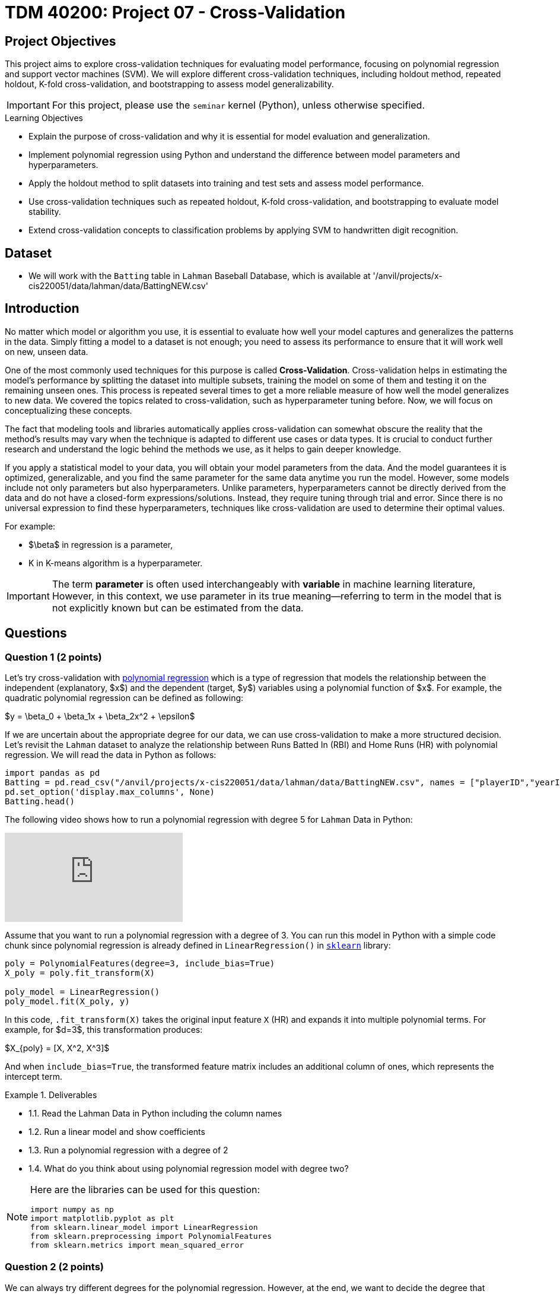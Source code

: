 = TDM 40200: Project 07 - Cross-Validation
:page-mathjax: true

== Project Objectives

This project aims to explore cross-validation techniques for evaluating model performance, focusing on polynomial regression and support vector machines (SVM). We will explore different cross-validation techniques, including holdout method, repeated holdout, K-fold cross-validation, and bootstrapping to assess model generalizability.

[IMPORTANT]
====
For this project, please use the `seminar` kernel (Python), 
unless otherwise specified.
====

.Learning Objectives
****
- Explain the purpose of cross-validation and why it is essential for model evaluation and generalization.
- Implement polynomial regression using Python and understand the difference between model parameters and hyperparameters.
- Apply the holdout method to split datasets into training and test sets and assess model performance.
- Use cross-validation techniques such as repeated holdout, K-fold cross-validation, and bootstrapping to evaluate model stability.
- Extend cross-validation concepts to classification problems by applying SVM to handwritten digit recognition.
****

== Dataset
- We will work with the `Batting` table in `Lahman` Baseball Database, which is available at '/anvil/projects/x-cis220051/data/lahman/data/BattingNEW.csv'

== Introduction

No matter which model or algorithm you use, it is essential to evaluate how well your model captures and generalizes 
the patterns in the data. Simply fitting a model to a dataset is not enough; you need to assess its performance 
to ensure that it will work well on new, unseen data.  

One of the most commonly used techniques for this purpose is called **Cross-Validation**. 
Cross-validation helps in estimating the model’s performance by splitting the dataset into multiple subsets, 
training the model on some of them and testing it on the remaining unseen ones. 
This process is repeated several times to get a more reliable measure of how well the model generalizes to new data.
We covered the topics related to cross-validation, such as hyperparameter tuning before. Now, we will focus on conceptualizing these concepts.

The fact that modeling tools and libraries automatically applies cross-validation can somewhat obscure the reality 
that the method's results may vary when the technique is adapted to different use cases or data types. 
It is crucial to conduct further research and understand the logic behind the methods we use, 
as it helps to gain deeper knowledge.

If you apply a statistical model to your data, you will obtain your model parameters from the data.
And the model guarantees it is optimized, generalizable, and you find the same parameter for the same data anytime you run the model. However, some models include not only parameters but also hyperparameters. 
Unlike parameters, hyperparameters cannot be directly derived from the data and do not have a closed-form expressions/solutions. Instead, they require tuning through trial and error. Since there is no universal expression to find these hyperparameters, techniques like cross-validation are used to determine their optimal values.

For example:

- $\beta$ in regression is a parameter,
- K in K-means algorithm is a hyperparameter.

[IMPORTANT]
====
The term *parameter* is often used interchangeably with *variable* in machine learning literature, However, in this context, we use parameter in its true meaning—referring to term in the model that is not explicitly known but can be estimated from the data.
====

== Questions

=== Question 1 (2 points)

Let's try cross-validation with https://en.wikipedia.org/wiki/Polynomial_regression[polynomial regression] which is a type of regression that models the relationship between the independent (explanatory, $x$)  and the dependent (target, $y$) variables using a polynomial function of $x$. For example, the quadratic polynomial regression can be defined as following:

$y = \beta_0 + \beta_1x + \beta_2x^2 + \epsilon$

If we are uncertain about the appropriate degree for our data, we can use cross-validation to make a more structured decision. Let's revisit the `Lahman` dataset to analyze the relationship between Runs Batted In (RBI) and Home Runs (HR) with polynomial regression. We will read the data in Python as follows:

[source,python]
----
import pandas as pd
Batting = pd.read_csv("/anvil/projects/x-cis220051/data/lahman/data/BattingNEW.csv", names = ["playerID","yearID","stint","teamID","lgID","G","G_batting","AB","R","H","2B","3B","HR","RBI","SB","CS","BB","SO","IBB","HBP","SH","SF","GIDP"])
pd.set_option('display.max_columns', None)
Batting.head()
----

The following video shows how to run a polynomial regression with degree 5 for `Lahman` Data in Python:

++++
<iframe id="kaltura_player" src="https://cdnapisec.kaltura.com/p/983291/sp/98329100/embedIframeJs/uiconf_id/29134031/partner_id/983291?iframeembed=true&playerId=kaltura_player&entry_id=1_qa78j0fb&flashvars[streamerType]=auto&amp;flashvars[localizationCode]=en&amp;flashvars[leadWithHTML5]=true&amp;flashvars[sideBarContainer.plugin]=true&amp;flashvars[sideBarContainer.position]=left&amp;flashvars[sideBarContainer.clickToClose]=true&amp;flashvars[chapters.plugin]=true&amp;flashvars[chapters.layout]=vertical&amp;flashvars[chapters.thumbnailRotator]=false&amp;flashvars[streamSelector.plugin]=true&amp;flashvars[EmbedPlayer.SpinnerTarget]=videoHolder&amp;flashvars[dualScreen.plugin]=true&amp;flashvars[Kaltura.addCrossoriginToIframe]=true&amp;&wid=1_aheik41m" allowfullscreen webkitallowfullscreen mozAllowFullScreen allow="autoplay *; fullscreen *; encrypted-media *" sandbox="allow-downloads allow-forms allow-same-origin allow-scripts allow-top-navigation allow-pointer-lock allow-popups allow-modals allow-orientation-lock allow-popups-to-escape-sandbox allow-presentation allow-top-navigation-by-user-activation" frameborder="0" title="TDM 40200 Project 7 Question 1"></iframe>
++++

Assume that you want to run a polynomial regression with a degree of 3. You can run this model in Python with a simple code chunk since polynomial regression is already defined in `LinearRegression()` in https://scikit-learn.org/stable/[`sklearn`] library:

[source,python]
----
poly = PolynomialFeatures(degree=3, include_bias=True)
X_poly = poly.fit_transform(X)

poly_model = LinearRegression()
poly_model.fit(X_poly, y)
----

In this code, `.fit_transform(X)` takes the original input feature `X` (HR) and expands it into multiple polynomial terms. For example, for $d=3$, this transformation produces:

$X_{poly} = [X, X^2, X^3]$

And when `include_bias=True`, the transformed feature matrix includes an additional column of ones, which represents the intercept term.

.Deliverables
====
- 1.1. Read the Lahman Data in Python including the column names
- 1.2. Run a linear model and show coefficients
- 1.3. Run a polynomial regression with a degree of 2
- 1.4. What do you think about using polynomial regression model with degree two?
====

[NOTE]
====
Here are the libraries can be used for this question:

[source,python]
----
import numpy as np
import matplotlib.pyplot as plt
from sklearn.linear_model import LinearRegression
from sklearn.preprocessing import PolynomialFeatures
from sklearn.metrics import mean_squared_error
----
====

=== Question 2 (2 points)

We can always try different degrees for the polynomial regression. However, at the end, we want to decide the degree that provides a significant improvement in fit while avoiding overfitting. Remember overfitting happens when a model learns patterns that are too specific to the training data, including noise, instead of capturing the true underlying trend. Overfitted model performs very well on the training data but fails to generalize to new, unseen data. Think of a student who memorizes answers for an exam instead of understanding the concepts—great for that test, but struggles with new questions.

If we increase the degree of a polynomial, it can lead to overfitting, so it is important to find a balance between model complexity and accuracy. If a simpler model can effectively explain a relationship, pattern, or dependency, there is no need to choose a more complex one.

There are several ways to find this balance. One of them is using cross-validation by splitting your data into two parts training and test data. The model will learn from the training data and never see the test data until you want to check how model is performing. Then, test data is used to find predictions with estimated parameters.

As a first step, we can use the Holdout method to find the polynomial degree for our data. It can be visualize as following: 

image::HoldOut.png[width=600, height=450, title="Holdout method"]

This schema says that each value of the hyperparameter generates one algorithm, and the train set is used to define parameters of interest of the algorithm. Then, test data is used to find the predictions. These predictions is used to find the model metrics which can be https://en.wikipedia.org/wiki/Mean_squared_error[Mean Squared Error (MSE)] in our example, since we run a regression model with a numeric target.

.Deliverables
====
- 2.1. Split the data into train (80%) and test (20%).
- 2.2. Run the polynomial model from 1 to 5 degrees and calculate the https://en.wikipedia.org/wiki/Mean_squared_error[Mean Squared Error] value for each degree.
- 2.3. Plot each degree versus MSE and determine the degree of polynomial regression for your data.
====

=== Question 3 (2 points)

Since data splitting process is implemented randomly, the MSE values we obtain in regression (or the accuracy values in classification) will differ from one another. In this case, how do we decide which result to accept as the final outcome?  

Although the literature provides various approaches to this problem, if we were all sitting around a table discussing possible solutions, we would likely consider averaging the MSEs (or any other metric such as accuracy, RMSE or $R^2$, etc.). Instead of relying on a single data split, repeating the process multiple times allows us to obtain more *generalizable results* and ensuring that the model performance metric is *generalizable*.

Determining the optimal train-test split ratio is another challenge that can be addressed using cross-validation. In the literature and many applications, we commonly see an 80% training and 20% test split. However, you can experiment with different ratios to observe how performance changes. A key consideration is that a *large test set* may introduce a *pessimistic bias*, while a small test set can lead to *high variance*. The plot below is an illustration from the https://arxiv.org/pdf/1811.12808[Raschka's] paper using the Iris dataset to fit to KNN where $K$ is 3. You can see how accuracy changes when you change the train-test ratios. On the left plot, the ratio of test data is high (50%), and we cannot reach out that accuracy reported on the right hand side where the ratio of test is low (10%). For the low ratio of test data, we observe higher fluctuations on accuracy (high variance).

image::TrainTest.png[]

https://arxiv.org/pdf/1811.12808[Image Source]: Model Evaluation, Model Selection, and Algorithm Selection in Machine Learning, S. Raschka,
arXiv:1811.1280v2, page.15, accessed Feb 28, 2025.

*Repeated holdout* and *K-Fold cross-validation* are both techniques for evaluating models by repeatedly splitting the data, but they differ in their approach. *Repeated holdout* randomly divides the dataset into training and test sets multiple times, averaging the results across iterations. However, this method can introduce bias since some data points may never be included in the test set, while others might appear multiple times. In contrast, *K-Fold cross-validation* systematically divides the dataset into *K* equal parts (folds), ensuring that each data point appears in the test set exactly once. This provides a more balanced evaluation and reduces the variability in performance estimates. Because of this, K-Fold cross-validation is generally preferred for a more reliable assessment of model performance. The following Figure illustrates their differences:

image::RepCVandHoldOut.png[width=600, height=450, title="Holdout method"]

.Deliverables
====
- 3.1. Repeat each step in Question 2 (2.1 and 2.2) for 100 times (use repeated holdout or K-fold cross-validation or both)
- 3.2. Plot randomly selected 10 processes
- 3.3. Find a generalizable MSE for this data.
====

=== Question 4 (2 points)

Another method used for cross-validation is https://www.jstor.org/stable/2958830[bootstrapping], which was originally developed for other statistical purposes, primarily to estimate the sampling distribution of a statistic. However, it can also be adapted for cross-validation. Bootstrapping involves repeatedly sampling data *with replacement* to create multiple training datasets. Out-of-bag samples, those not selected for the bootstrap training set, are used as the test set. This allows us to estimate model performance across different subsets of data. 

When you apply bootstrapping instead of repeated hold-out or cross-validation, the only difference in here from the previous example is that the sampling will be implemented with replacement. The following figure visually illustrates bootstrapping: 

image::Boot.png[width=400, height=250]


.Deliverables
====
- 4.1. Repeat each step in Question 2 (2.1 and 2.2) for 100 times with bootstrapping sampling 
- 4.2. Plot degree of polynomial versus MSE including all repeats and also mean MSE (bootstrap)
- 4.3. Did you notice any significant changes in your MSE values from Question 3.3 and bootstrapping?
====

=== Question 5 (2 points)

Classification methods are also required cross-validation to test prediction performances with some 
metrics such as accuracy. In this example, we will use Support Vector Machines (SVM) in scikit-learn 
to recognize images of hand-written digits from 0-9.

The following video give brief introduction to SVM:

++++
<iframe id="kaltura_player" src="https://cdnapisec.kaltura.com/p/983291/sp/98329100/embedIframeJs/uiconf_id/29134031/partner_id/983291?iframeembed=true&playerId=kaltura_player&entry_id=1_acs0o1gd&flashvars[streamerType]=auto&amp;flashvars[localizationCode]=en&amp;flashvars[leadWithHTML5]=true&amp;flashvars[sideBarContainer.plugin]=true&amp;flashvars[sideBarContainer.position]=left&amp;flashvars[sideBarContainer.clickToClose]=true&amp;flashvars[chapters.plugin]=true&amp;flashvars[chapters.layout]=vertical&amp;flashvars[chapters.thumbnailRotator]=false&amp;flashvars[streamSelector.plugin]=true&amp;flashvars[EmbedPlayer.SpinnerTarget]=videoHolder&amp;flashvars[dualScreen.plugin]=true&amp;flashvars[Kaltura.addCrossoriginToIframe]=true&amp;&wid=1_aheik41m" allowfullscreen webkitallowfullscreen mozAllowFullScreen allow="autoplay *; fullscreen *; encrypted-media *" sandbox="allow-downloads allow-forms allow-same-origin allow-scripts allow-top-navigation allow-pointer-lock allow-popups allow-modals allow-orientation-lock allow-popups-to-escape-sandbox allow-presentation allow-top-navigation-by-user-activation" frameborder="0" title="TDM 40200 Project 7 Question 5"></iframe>
++++

The hand-written digits from 0-9 dataset consists of $8 \times 8$ pixel images of digits. 
The images attribute of the dataset stores $8 \times 8$ arrays of grayscale values for each image. 
There are 10 classes $~180$ samples per class. Total sample is 1797 with 64 dimensionality. 

The Python code below include necessary libraries, how to load digits data and produce one example of the 
hand-written digits:

[source,python]
----
# Libraries
from sklearn.datasets import load_digits
from sklearn.svm import SVC
from sklearn.metrics import ConfusionMatrixDisplay, classification_report
from sklearn.model_selection import train_test_split
import matplotlib.pyplot as plt

# Load the Data
numbers = load_digits()
X = numbers.data
y = numbers.target

# Example
fig = plt.figure()
plt.imshow(numbers.images[0], cmap = plt.cm.binary)
----

image::Handwritten.png[width=300, height=150, title="Example Hand-written Digit"]

This following line of code creates a SVM classifier using the SVC (Support Vector Classification) 
class from the `sklearn.svm` module. 

[source,python]
----
svm = SVC(C=1, kernel='linear')
----

- `SVC` initializes an SVM classifier, which is used for classification tasks.
- The `C` parameter controls the trade-off between achieving a low error on the training data and maintaining a simple 
model. A higher `C` (e.g., C=10 or C=100) means the model will try to classify all training points correctly, 
even if that means creating a more complex decision boundary. A lower `C` (e.g., C=0.1) allows for more misclassified
 points but results in a simpler and more generalized model. Here, `C=1` is a moderate choice that balances 
 complexity and generalization.
- `kernel='linear'` determines how the SVM transforms the data before finding a decision boundary.
A linear kernel means the SVM will try to separate the classes using a straight line 
(or a hyperplane in higher dimensions) similar to the one showing in the video above. Other kernels like 
*rbf* (Radial Basis Function) and *poly* (Polynomial) allow for more flexible decision boundaries.

Also, SVM allows us to find classification report and confusion matrix in Python with the following code:

[source,python]
----
classification_report(y_test, predict_test) # predict_test contains the predicted class labels for the test dataset. It is generated by an SVM (or another classifier) using the .predict() function.

visual = ConfusionMatrixDisplay.from_estimator(svm, X_test, y_test)
visual.figure_.suptitle("Error matrix")
print('Error matrix:\n', visual.confusion_matrix)
----

[NOTE]
====
When evaluating a machine learning model, a classification report is generated. 
In classification reports, you will see the following metrics. 
It has become one of the rare model output metrics that people (including me) working machine learning constantly sees but cannot remember their meanings :) 
You can always go back to this page or any page you find useful 
to see the meaning of those metrics.

- Precision = TP / (TP + FP) 

Measures how many of the predicted positives are actually correct. High precision means fewer false positives.

- Recall = TP / (TP + FN)

Measures how many of the actual positives were correctly predicted. High recall means fewer false negatives.

- F1 = 2 × (Precision × Recall) / (Precision + Recall)

Harmonic mean of precision and recall.
A balanced measure, especially useful if there is an imbalance between precision and recall.

- Support is the number of actual instances for each class in y_test.
It tells us how many test samples belong to each class.
====

.Deliverables
====
- 5.1. Use a SVM model to recognize handwritten digits (Divide the data: 80% for training the model, and 20% for testing the model).
- 5.2. After the model is trained, show the classification report and the confusion matrix
- 5.3. Explain what the confusion matrix tells us about the model's performance.
====

=== Question 6 (2 points)

In the previous question, there are several hyperparameters, including kernel type, C values, and test sites. This raises the question of which hyperparameter values we should use.

.Deliverables
====
- Using the provided scenarios below, identify the combination of kernel, C value, test size, and random state that yields the highest accuracy. Report the optimal parameters, the corresponding accuracy score, the classification report, and visualize the confusion matrix for this best-performing model.

[source,python]
----
# Scenarios and Kernels to test

kernels = ['linear', 'poly', 'rbf', 'sigmoid']
C_values = [0.1, 1, 10, 100]
test_sizes = [0.2, 0.3, 0.4]
random_states = [None, 42, 123]
----

====

== Submitting your Work

Once you have completed the questions, save your Jupyter notebook. You can then download the notebook and submit it to Gradescope.

.Items to submit
====
- firstname_lastname_project1.ipynb
====

[WARNING]
====
You _must_ double check your `.ipynb` after submitting it in gradescope. A _very_ common mistake is to assume that your `.ipynb` file has been rendered properly and contains your code, markdown, and code output even though it may not. **Please** take the time to double check your work. See https://the-examples-book.com/projects/submissions[here] for instructions on how to double check this.

You **will not** receive full credit if your `.ipynb` file does not contain all of the information you expect it to, or if it does not render properly in Gradescope. Please ask a TA if you need help with this.
====